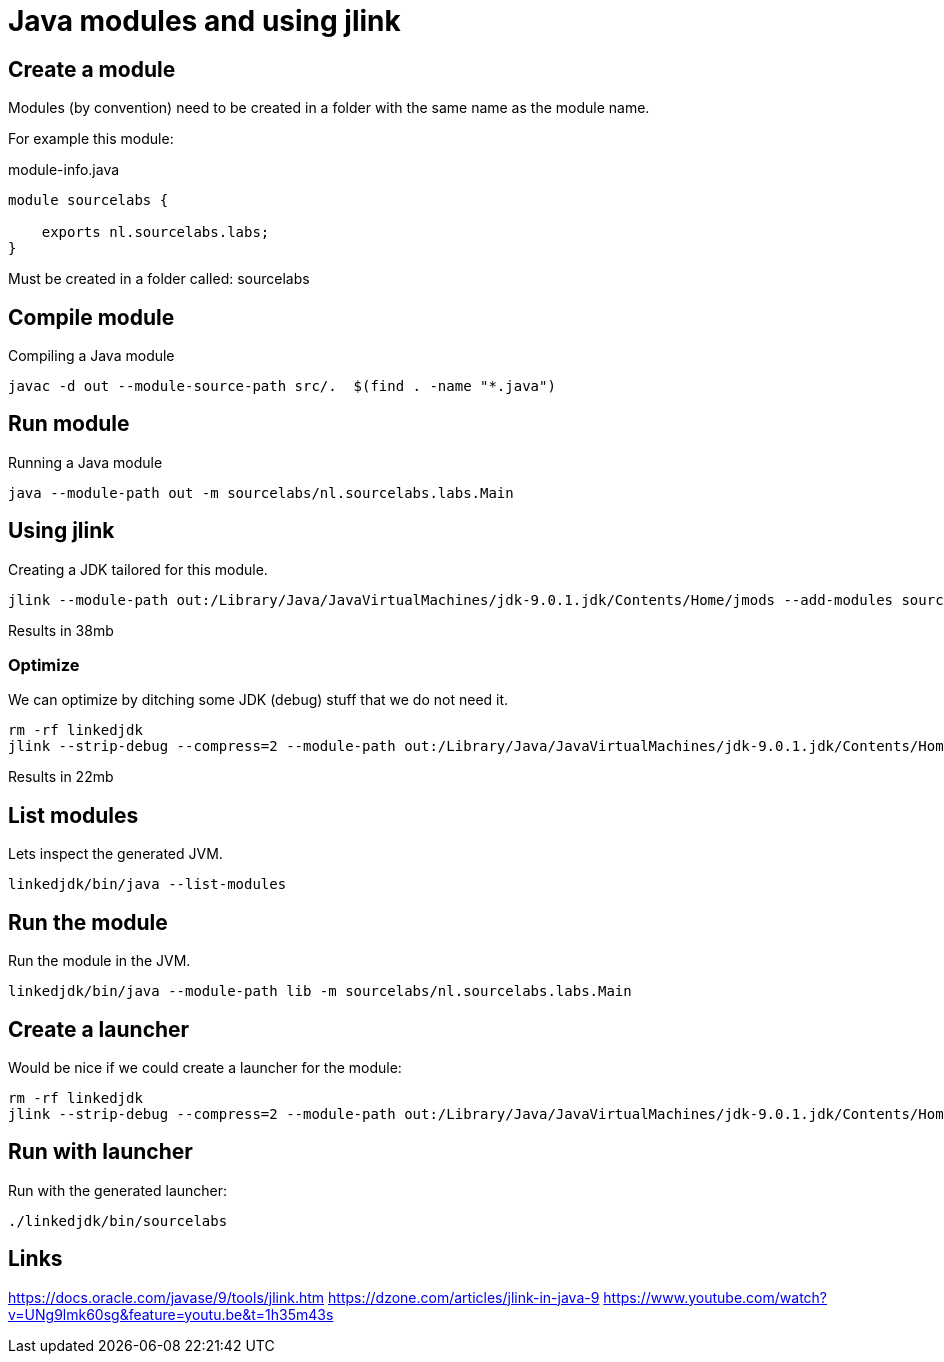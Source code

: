 # Java modules and using jlink

## Create a module

Modules (by convention) need to be created in a folder with the same name as the module name.

For example this module:

module-info.java
```
module sourcelabs {

    exports nl.sourcelabs.labs;
}
```

Must be created in a folder called: sourcelabs

## Compile module

Compiling a Java module

```
javac -d out --module-source-path src/.  $(find . -name "*.java")
```

## Run module

Running a Java module

```
java --module-path out -m sourcelabs/nl.sourcelabs.labs.Main
```

## Using jlink

Creating a JDK tailored for this module.

```
jlink --module-path out:/Library/Java/JavaVirtualMachines/jdk-9.0.1.jdk/Contents/Home/jmods --add-modules sourcelabs --output linkedjdk
```

Results in 38mb

### Optimize

We can optimize by ditching some JDK (debug) stuff that we do not need it.

```
rm -rf linkedjdk
jlink --strip-debug --compress=2 --module-path out:/Library/Java/JavaVirtualMachines/jdk-9.0.1.jdk/Contents/Home/jmods --add-modules sourcelabs --output linkedjdk
```

Results in 22mb

## List modules

Lets inspect the generated JVM.

```
linkedjdk/bin/java --list-modules
```

## Run the module

Run the module in the JVM.

```
linkedjdk/bin/java --module-path lib -m sourcelabs/nl.sourcelabs.labs.Main
```

## Create a launcher

Would be nice if we could create a launcher for the module:

```
rm -rf linkedjdk
jlink --strip-debug --compress=2 --module-path out:/Library/Java/JavaVirtualMachines/jdk-9.0.1.jdk/Contents/Home/jmods --add-modules sourcelabs --output linkedjdk --launcher sourcelabs=sourcelabs/nl.sourcelabs.labs.Main
```

## Run with launcher

Run with the generated launcher:

```
./linkedjdk/bin/sourcelabs
```

## Links

https://docs.oracle.com/javase/9/tools/jlink.htm
https://dzone.com/articles/jlink-in-java-9
https://www.youtube.com/watch?v=UNg9lmk60sg&feature=youtu.be&t=1h35m43s
